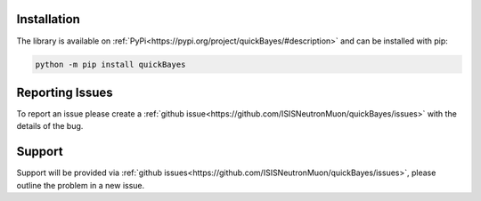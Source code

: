 Installation
============

The library is available on :ref:`PyPi<https://pypi.org/project/quickBayes/#description>` and can be installed with pip:

.. code-block:: python

    python -m pip install quickBayes

Reporting Issues
================

To report an issue please create a :ref:`github issue<https://github.com/ISISNeutronMuon/quickBayes/issues>` with the details of the bug.


Support
=======

Support will be provided via :ref:`github issues<https://github.com/ISISNeutronMuon/quickBayes/issues>`, please outline the problem in a new issue.
